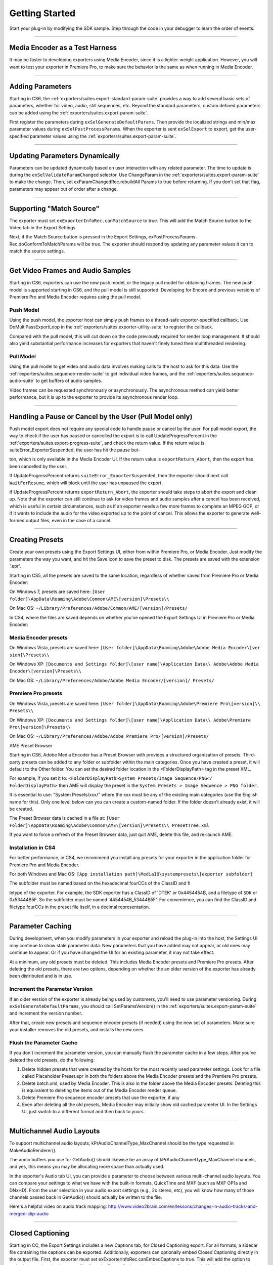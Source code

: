 .. _exporters/getting-started:

Getting Started
################################################################################

Start your plug-in by modifying the SDK sample. Step through the code in your debugger to learn the order of events.

----

Media Encoder as a Test Harness
================================================================================

It may be faster to developing exporters using Media Encoder, since it is a lighter-weight application. However, you will want to test your exporter in Premiere Pro, to make sure the behavior is the same as when running in Media Encoder.

----

Adding Parameters
================================================================================

Starting in CS6, the :ref:`exporters/suites.export-standard-param-suite` provides a way to add several basic sets of parameters, whether for video, audio, still sequences, etc. Beyond the standard parameters, custom defined parameters can be added using the :ref:`exporters/suites.export-param-suite`.

First register the parameters during ``exSelGenerateDefaultParams``. Then provide the localized strings and min/max parameter values during ``exSelPostProcessParams``. When the exporter is sent ``exSelExport`` to export, get the user-specified parameter values using the :ref:`exporters/suites.export-param-suite`.

----

Updating Parameters Dynamically
================================================================================

Parameters can be updated dynamically based on user interaction with any related parameter. The time to update is during the ``exSelValidateParamChanged`` selector. Use ChangeParam in the :ref:`exporters/suites.export-param-suite` to make the change. Then, set exParamChangedRec.rebuildAll­ Params to true before returning. If you don't set that flag, parameters may appear out of order after a change.

----

Supporting "Match Source"
================================================================================

The exporter must set ``exExporterInfoRec.canMatchSource`` to true. This will add the Match Source button to the Video tab in the Export Settings.

Next, if the Match Source button is pressed in the Export Settings, exPostProcessParams­ Rec.doConformToMatchParams will be true. The exporter should respond by updating any parameter values it can to match the source settings.

----

Get Video Frames and Audio Samples
================================================================================

Starting in CS6, exporters can use the new push model, or the legacy pull model for obtaining frames. The new push model is supported starting in CS6, and the pull model is still supported. Developing for Encore and previous versions of Premiere Pro and Media Encoder requires using the pull model.

Push Model
********************************************************************************

Using the push model, the exporter host can simply push frames to a thread-safe exporter-specified callback. Use DoMultiPassExportLoop in the :ref:`exporters/suites.exporter-utility-suite` to register the callback.

Compared with the pull model, this will cut down on the code previously required for render loop management. It should also yield substantial performance increases for exporters that haven't finely tuned their multithreaded rendering.

Pull Model
********************************************************************************

Using the pull model to get video and audio data involves making calls to the host to ask for this data. Use the :ref:`exporters/suites.sequence-render-suite` to get individual video frames, and the :ref:`exporters/suites.sequence-audio-suite` to get buffers of audio samples.

Video frames can be requested synchronously or asynchronously. The asynchronous method can yield better performance, but it is up to the exporter to provide its asynchronous render loop.

----

Handling a Pause or Cancel by the User (Pull Model only)
================================================================================

Push model export does not require any special code to handle pause or cancel by the user. For pull model export, the way to check if the user has paused or cancelled the export is to call UpdateProgressPercent in the :ref:`exporters/suites.export-progress-suite`, and check the return value. If the return value is suiteError_ExporterSuspended, the user has hit the pause but-

ton, which is only available in the Media Encoder UI. If the return value is ``exportReturn_Abort``, then the export has been cancelled by the user.

If UpdateProgressPercent returns ``suiteError_ExporterSuspended``, then the exporter should next call ``WaitForResume``, which will block until the user has unpaused the export.

If UpdateProgressPercent returns ``exportReturn_Abort``, the exporter should take steps to abort the export and clean up. Note that the exporter can still continue to ask for video frames and audio samples after a cancel has been received, which is useful in certain circumstances, such as if an exporter needs a few more frames to complete an MPEG GOP, or if it wants to include the audio for the video exported up to the point of cancel. This allows the exporter to generate well-formed output files, even in the case of a cancel.

----

Creating Presets
================================================================================

Create your own presets using the Export Settings UI, either from within Premiere Pro, or Media Encoder. Just modify the parameters the way you want, and hit the Save icon to save the preset to disk. The presets are saved with the extension '.epr'.

Starting in CS5, all the presets are saved to the same location, regardless of whether saved from Premiere Pro or Media Encoder:

On Windows 7, presets are saved here: ``[User folder]\AppData\Roaming\Adobe\Common\AME\[version]\Presets\\``

On Mac OS: ``~/Library/Preferences/Adobe/Common/AME/[version]/Presets/``

In CS4, where the files are saved depends on whether you've opened the Export Settings UI in Premiere Pro or Media Encoder:

Media Encoder presets
********************************************************************************

On Windows Vista, presets are saved here: ``[User folder]\AppData\Roaming\Adobe\Adobe Media Encoder\[ver­ sion]\Presets\\``

On Windows XP: ``[Documents and Settings folder]\[user name]\Application Data\\ Adobe\Adobe Media Encoder\[version]\Presets\\``

On Mac OS: ``~/Library/Preferences/Adobe/Adobe Media Encoder/[version]/ Presets/``

Premiere Pro presets
********************************************************************************

On Windows Vista, presets are saved here: ``[User folder]\AppData\Roaming\Adobe\Premiere Pro\[version]\\ Presets\\``

On Windows XP: ``[Documents and Settings folder]\[user name]\Application Data\\ Adobe\Premiere Pro\[version]\Presets\\``

On Mac OS: ``~/Library/Preferences/Adobe/Adobe Premiere Pro/[version]/Presets/``

AME Preset Browser

Starting in CS6, Adobe Media Encoder has a Preset Browser with provides a structured organization of presets. Third-party presets can be added to any folder or subfolder within the main categories. Once you have created a preset, it will default to the Other folder. You can set the desired folder location in the <FolderDisplayPath> tag in the preset XML.

For example, if you set it to: ``<FolderDisplayPath>System Presets/Image Sequence/PNG</ FolderDisplayPath>`` then AME will display the preset in the ``System Presets > Image Sequence > PNG folder``.

It is essential to use: "System Presets/xxx/" where the xxx must be any of the existing main categories (use the English name for this). Only one level below can you can create a custom-named folder. If the folder doesn't already exist, it will be created.

The Preset Browser data is cached in a file at: ``[User Folder]\AppData\Roaming\Adobe\Common\AME\[version]\Presets\\ PresetTree.xml``

If you want to force a refresh of the Preset Browser data, just quit AME, delete this file, and re-launch AME.


Installation in CS4
********************************************************************************

For better performance, in CS4, we recommend you install any presets for your exporter in the application folder for Premiere Pro and Media Encoder.

For both Windows and Mac OS: ``[App installation path]\MediaIO\systempresets\[exporter subfold­er]``

The subfolder must be named based on the hexadecimal fourCCs of the ClassID and fi­

letype of the exporter. For example, the SDK exporter has a ClassID of 'DTEK' or 0x4454454B, and a filetype of ``SDK`` or 0x53444B5F. So the subfolder must be named '4454454B_53444B5F'. For convenience, you can find the ClassID and filetype fourCCs in the preset file itself, in a decimal representation.

----

Parameter Caching
================================================================================

During development, when you modify parameters in your exporter and reload the plug-in into the host, the Settings UI may continue to show stale parameter data. New parameters that you have added may not appear, or old ones may continue to appear. Or if you have changed the UI for an existing parameter, it may not take effect.

At a minimum, any old presets must be deleted. This includes Media Encoder presets and Premiere Pro presets. After deleting the old presets, there are two options, depending on whether the an older version of the exporter has already been distributed and is in use.

Increment the Parameter Version
********************************************************************************

If an older version of the exporter is already being used by customers, you'll need to use parameter versioning. During ``exSelGenerateDefaultParams``, you should call SetParamsVersion() in the :ref:`exporters/suites.export-param-suite` and increment the version number.

After that, create new presets and sequence encoder presets (if needed) using the new set of parameters. Make sure your installer removes the old presets, and installs the new ones.

Flush the Parameter Cache
********************************************************************************

If you don't increment the parameter version, you can manually flush the parameter cache in a few steps. After you've deleted the old presets, do the following:

1) Delete hidden presets that were created by the hosts for the most recently used parameter settings. Look for a file called Placeholder Preset.epr in both the folders above the Media Encoder presets and the Premiere Pro presets.
2) Delete batch.xml, used by Media Encoder. This is also in the folder above the Media Encoder presets. Deleting this is equivalent to deleting the items out of the Media Encoder render queue.
3) Delete Premiere Pro sequence encoder presets that use the exporter, if any
4) Even after deleting all the old presets, Media Encoder may initially show old cached parameter UI. In the Settings UI, just switch to a different format and then back to yours.

----

Multichannel Audio Layouts
================================================================================

To support multichannel audio layouts, kPrAudioChannelType_MaxChannel should be the type requested in MakeAudioRenderer().

The audio buffers you use for GetAudio() should likewise be an array of kPrAudioChannelType_MaxChannel channels, and yes, this means you may be allocating more space than actually used.

In the exporter's Audio tab UI, you can provide a parameter to choose between various multi-channel audio layouts. You can compare your settings to what we have with the built-in formats, QuickTime and MXF (such as MXF OP1a and DNxHD). From the user selection in your audio export settings (e.g., 2x stereo, etc), you will know how many of those channels passed back in GetAudio() should actually be written to the file.

Here's a helpful video on audio track mapping: `http://www.video2brain.com/en/lessons/changes-in-audio-tracks-and-merged-clip-audio <http://www.video2brain.com/en/lessons/changes-in-audio-tracks-and-merged-clip-audio>`__

----

Closed Captioning
================================================================================

Starting in CC, the Export Settings includes a new Captions tab, for Closed Captioning export. For all formats, a sidecar file containing the captions can be exported. Additionally, exporters can optionally embed Closed Captioning directly in the output file. First, the exporter must set exExporterInfoRec.canEmbedCaptions to true. This will add the option to embed the captions in the output file, from the Export Options drop-down in the Captions tab. If this option is selected during export, exDoExportRec.embedCaptions will be true. The exporter should retrieve the captions using the :ref:`universals/sweetpea-suites.captioning-suite`.

----

Multiple File Formats
================================================================================

To support more than one file format in a single exporter, describe one format at a time during ``exSelStartup``. After describing the first one, return exportReturn_IterateExporter from ``exSelStartup``, and the exporter will be called again to describe the second format, and so on. After describing the last format, return exportReturn_IterateExporter, and the exporter will be called yet again. This time, return exportReturn_IterateExporterDone.

Use a unique fileType for each format. When you are later sent ``exSelGenerateDefaultParams``, ``exSelPostProcessParams``, etc, you'll want to pay attention to the fileType, and respond according to the format.

----

Exporters Used for Editing Modes
================================================================================

An exporter that is used in an editing mode must have a codec parameter, and that parameter ID must be ADBEVideoCodec. If Premiere Pro cannot find this parameter, it will not be able to reopen projects in the custom editing mode, and will revert the project to Desktop mode.

Sequence Encoder Presets
********************************************************************************

Sequence preview presets are now required for editing modes. These contain the exporter parameters to generate preview files. This makes preview file formats much easier to define, by using the Media Encoder or Premiere Pro UI to create presets, rather than directly editing XML.

To create a sequence encoder preset:

1) Create a preset. The name that you give it will be the name that will be used in the Sequence Settings > General > Preview File Format drop-down.
2) Make sure this preset is installed in the application folder for Premiere Pro, along with the other sequence presets:

On Windows, they should be installed here: ``[App installation path]\Settings\EncoderPresets\SequencePreview\[editing mode GUID]*.epr``

On MacOS, it is basically the same (inside the application package): ``[App installation path]/[Premiere Pro package]/Contents/Settings/EncoderPresets/ SequencePreview/[editing mode GUID]/*.epr``

As you can see by the installation paths above, Premiere Pro associates the sequence preview presets with the editing mode they go with, by using the presets in the folder that matches the GUID of the editing mode. The editing mode GUID is defined in the editing mode XML file, using the ``<EditingMode.ID>`` tag.

Adding new Preview File Formats to Existing Editing Modes
********************************************************************************

You can not only provide sequence preview presets for your own editing mode, but you could even add additional sequence preview presets for one of the built-in editing modes. Editing mode GUIDs for built-in editing modes can be found in the Adobe Editing Modes. xml file. For example, the Desktop editing mode on Windows has the GUID 9678AF98A7B7-4bdb-B477-7AC9C8DF4A4E. On Mac OS it is 795454D9-D3C2-429d-9474- 923AB13B7018.

You can additionally restrict the list and specify which one is chosen by default, by editing the ``<PresetComments>`` tag in the preset file.

If the value of the tag starts with "IsConstrained,", then a comma delimited list of 4ccs follows that dictates which codecs are available, and the first one is chosen by default.

For example, QuickTime DV NTSC.epr for the Mac DV NTSC editing mode has this: ``<PresetComments>IsConstrained,dvc </PresetComments>``

Which restricts the codec selection of the exporter to be only the single codec choice.

----

Stereoscopic Video
================================================================================

Note that currently stereoscopic exporters must use the old "pull" model, and only receive stereoscopic video when exporting directly from Premiere Pro. In other words, when exports are queued to run in Adobe Media Encoder, they will not get stereoscopic video.

To get rendered frames for both left and right eye, use the :ref:`universals/sweetpea-suites.video-segment-suite` to request the left and right cutlists, and render frames from both. An exporter can tell if segments in both of them are identical (implying that they have nothing stereoscopic about them) by looking at the segment hashes, and you can tell if two frames are identical (by looking at the request identifiers).

----

Timeline Segments in Exporters
================================================================================

The timeline segments available to exporters do not always fully describe the sequence being exported. To consistently get timeline segments that fully describe the sequence, an exporter needs to work along with a renderer plug-in.

During a sequence export, Premiere Pro makes a copy of the project file and passes it to Media Encoder. Media Encoder takes that project and uses the PProHeadless process to generate rendered frames. So when an exporter, which is running in Media Encoder, parses the sequence, it only has a very high-level view. It sees the entire sequence as a single clip, and sees any optional cropping or filters as applied effects. So when parsing that simple, high-level sequence, if there are no effects, an exporter can just use the MediaNode's ClipID with the :ref:`universals/sweetpea-suites.clip-render-suite` to get frames directly from the PProHeadless process. In the PProHeadless process, a renderer plug-in can step in, parse the real sequence in all its glory, and optionally provide frames in a custom pixel format.

When rendering preview files, Premiere Pro does the rendering without Media Encoder, so an exporter can get the individual segments for each clip, similar to before.

----

Smart Rendering
================================================================================

Under very specific circumstances, an exporter can request compressed frames, avoiding unnecessary de/recompression.

This would be done by providing both exporter and renderer plug-ins that parse timeline segments.

If the source can be copied over to the destination, the compressed frames can be passed in a custom pixel format.

These compressed frames are not guaranteed, however, so the exporter should be prepared to handle uncompressed frames.

----

Entry Point
================================================================================

::

  DllExport PREMPLUGENTRY xSDKExport (
    csSDK_int32      selector,
    exportStdParms*  stdParmsP,
    void*            param1,
    void*            param2)

*selector* is the action the host wants the exporter to perform.

stdParms provides callbacks to obtain additional information from the host or to have the host perform tasks.

Parameters 1 and 2 vary with the selector; they may contain a specific value or a pointer to a structure.

Return  ``exportReturn_ErrNone`` if successful, or an appropriate return code.

----

Standard Parameters
================================================================================

A pointer to this structure is sent from the host to the plug-in with every selector.

::

  typedef struct {
    csSDK_int32               interfaceVer;
    plugGetSPBasicSuiteFunc*  getSPBasicSuite;
  } exportStdParms;

+---------------------+----------------------------------------------------------------------------------------------------------------------------+
|     **Member**      |                                                      **Description**                                                       |
+=====================+============================================================================================================================+
| ``interfaceVer``    | Exporter API version                                                                                                       |
|                     |                                                                                                                            |
|                     | - Premiere Pro CC - prExportVersion400                                                                                     |
|                     | - Premiere Pro CS6 - prExportVersion300                                                                                    |
|                     | - Premiere Pro CS5.5 - prExportVersion250                                                                                  |
|                     | - Premiere Pro CS5 - prExportVersion200                                                                                    |
|                     | - Premiere Pro 4.0.1 through 4.2.1 - prExportVersion101                                                                    |
|                     | - Premiere Pro CS4 - prExportVersion100                                                                                    |
+---------------------+----------------------------------------------------------------------------------------------------------------------------+
| ``getSPBasicSuite`` | This very important call returns the SweetPea suite that allows plug-ins to acquire and release all other SweetPea suites. |
|                     |                                                                                                                            |
|                     | SPBasicSuite* getSPBasicSuite();                                                                                           |
+---------------------+----------------------------------------------------------------------------------------------------------------------------+
